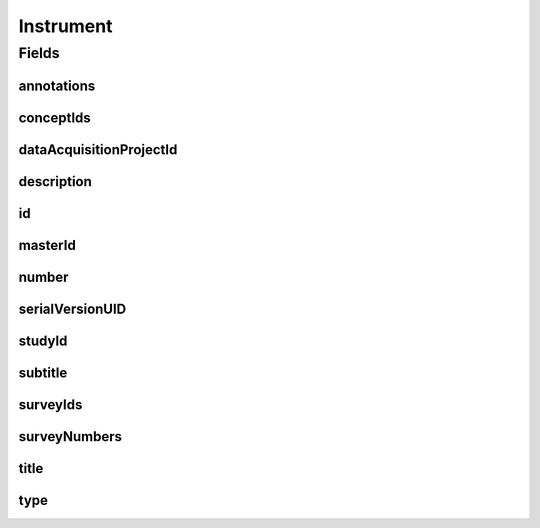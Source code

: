 .. java:import:: java.util List

.. java:import:: javax.validation.constraints NotEmpty

.. java:import:: javax.validation.constraints NotNull

.. java:import:: javax.validation.constraints Pattern

.. java:import:: javax.validation.constraints Size

.. java:import:: org.javers.core.metamodel.annotation Entity

.. java:import:: org.springframework.beans BeanUtils

.. java:import:: org.springframework.data.annotation Id

.. java:import:: org.springframework.data.mongodb.core.index CompoundIndex

.. java:import:: org.springframework.data.mongodb.core.index Indexed

.. java:import:: org.springframework.data.mongodb.core.mapping Document

.. java:import:: eu.dzhw.fdz.metadatamanagement.common.domain AbstractShadowableRdcDomainObject

.. java:import:: eu.dzhw.fdz.metadatamanagement.common.domain I18nString

.. java:import:: eu.dzhw.fdz.metadatamanagement.common.domain.util Patterns

.. java:import:: eu.dzhw.fdz.metadatamanagement.common.domain.validation I18nStringNotEmpty

.. java:import:: eu.dzhw.fdz.metadatamanagement.common.domain.validation I18nStringSize

.. java:import:: eu.dzhw.fdz.metadatamanagement.common.domain.validation StringLengths

.. java:import:: eu.dzhw.fdz.metadatamanagement.common.domain.validation ValidShadowId

.. java:import:: eu.dzhw.fdz.metadatamanagement.conceptmanagement.domain Concept

.. java:import:: eu.dzhw.fdz.metadatamanagement.conceptmanagement.domain.validation ConceptExists

.. java:import:: eu.dzhw.fdz.metadatamanagement.instrumentmanagement.domain.validation ValidInstrumentIdPattern

.. java:import:: eu.dzhw.fdz.metadatamanagement.instrumentmanagement.domain.validation ValidInstrumentType

.. java:import:: eu.dzhw.fdz.metadatamanagement.instrumentmanagement.domain.validation ValidUniqueInstrumentNumber

.. java:import:: eu.dzhw.fdz.metadatamanagement.ordermanagement.domain OrderedStudy

.. java:import:: eu.dzhw.fdz.metadatamanagement.projectmanagement.domain DataAcquisitionProject

.. java:import:: eu.dzhw.fdz.metadatamanagement.surveymanagement.domain Survey

.. java:import:: lombok AccessLevel

.. java:import:: lombok AllArgsConstructor

.. java:import:: lombok Builder

.. java:import:: lombok Data

.. java:import:: lombok EqualsAndHashCode

.. java:import:: lombok NoArgsConstructor

.. java:import:: lombok Setter

.. java:import:: lombok ToString

Instrument
==========

.. java:package:: eu.dzhw.fdz.metadatamanagement.instrumentmanagement.domain
   :noindex:

.. java:type:: @Entity @Document @ValidInstrumentIdPattern @ValidUniqueInstrumentNumber @CompoundIndex @EqualsAndHashCode @ToString @NoArgsConstructor @Data @AllArgsConstructor @Builder @ValidShadowId public class Instrument extends AbstractShadowableRdcDomainObject

   An instrument (e.g. a questionnaire) which was used in at least one \ :java:ref:`Survey`\ .

Fields
------
annotations
^^^^^^^^^^^

.. java:field:: @I18nStringSize private I18nString annotations
   :outertype: Instrument

   Arbitrary additional text for this instrument. Must not contain more than 2048 characters.

conceptIds
^^^^^^^^^^

.. java:field:: @Indexed private List<String> conceptIds
   :outertype: Instrument

   List of ids of \ :java:ref:`Concept`\ s to which are covered by this instrument.

dataAcquisitionProjectId
^^^^^^^^^^^^^^^^^^^^^^^^

.. java:field:: @Indexed @NotEmpty private String dataAcquisitionProjectId
   :outertype: Instrument

   The id of the \ :java:ref:`DataAcquisitionProject`\  to which this instrument belongs. The dataAcquisitionProjectId must not be empty.

description
^^^^^^^^^^^

.. java:field:: @NotNull @I18nStringSize @I18nStringNotEmpty private I18nString description
   :outertype: Instrument

   A short description of the instrument. It must be specified in at least one language and it must not contain more than 512 characters.

id
^^

.. java:field:: @Id @NotEmpty @Setter private String id
   :outertype: Instrument

   The id of the instrument which uniquely identifies the instrument in this application.

masterId
^^^^^^^^

.. java:field:: @NotEmpty @Size @Pattern @Setter @Indexed private String masterId
   :outertype: Instrument

   The instrument's master id. It must not be empty, must be of the form \ ``ins-{{dataAcquisitionProjectId}}-ins{{number}}$``\  and must not contain more than 512 characters.

number
^^^^^^

.. java:field:: @NotNull private Integer number
   :outertype: Instrument

   The number of the instrument. Must not be empty and must be unique within the \ :java:ref:`DataAcquisitionProject`\ .

serialVersionUID
^^^^^^^^^^^^^^^^

.. java:field:: private static final long serialVersionUID
   :outertype: Instrument

studyId
^^^^^^^

.. java:field:: @Indexed @NotEmpty private String studyId
   :outertype: Instrument

   The id of the \ :java:ref:`OrderedStudy`\  to which this instrument belongs. Must not be empty.

subtitle
^^^^^^^^

.. java:field:: @I18nStringSize private I18nString subtitle
   :outertype: Instrument

   An optional subtitle of the instrument. It must not contain more than 2048 characters.

surveyIds
^^^^^^^^^

.. java:field:: @Indexed @NotEmpty private List<String> surveyIds
   :outertype: Instrument

   List of ids of \ :java:ref:`Survey`\ s of this \ :java:ref:`DataAcquisitionProject`\ . The instrument has been used in these \ :java:ref:`Survey`\ s. Must contain at least one element.

surveyNumbers
^^^^^^^^^^^^^

.. java:field:: @NotEmpty private List<Integer> surveyNumbers
   :outertype: Instrument

   List of numbers of \ :java:ref:`Survey`\ s of this \ :java:ref:`DataAcquisitionProject`\ . The instrument has been used in these \ :java:ref:`Survey`\ s. Must contain at least one element.

title
^^^^^

.. java:field:: @NotNull @I18nStringSize @I18nStringNotEmpty private I18nString title
   :outertype: Instrument

   The title of the instrument. It must be specified in at least one language and it must not contain more than 2048 characters.

type
^^^^

.. java:field:: @NotEmpty @ValidInstrumentType private String type
   :outertype: Instrument

   The type of this instrument. Must be one of \ :java:ref:`InstrumentTypes`\  and must not be empty.

